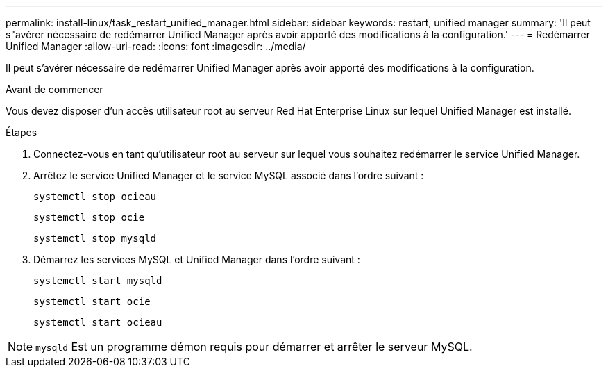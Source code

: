 ---
permalink: install-linux/task_restart_unified_manager.html 
sidebar: sidebar 
keywords: restart, unified manager 
summary: 'Il peut s"avérer nécessaire de redémarrer Unified Manager après avoir apporté des modifications à la configuration.' 
---
= Redémarrer Unified Manager
:allow-uri-read: 
:icons: font
:imagesdir: ../media/


[role="lead"]
Il peut s'avérer nécessaire de redémarrer Unified Manager après avoir apporté des modifications à la configuration.

.Avant de commencer
Vous devez disposer d'un accès utilisateur root au serveur Red Hat Enterprise Linux sur lequel Unified Manager est installé.

.Étapes
. Connectez-vous en tant qu'utilisateur root au serveur sur lequel vous souhaitez redémarrer le service Unified Manager.
. Arrêtez le service Unified Manager et le service MySQL associé dans l'ordre suivant :
+
`systemctl stop ocieau`

+
`systemctl stop ocie`

+
`systemctl stop mysqld`

. Démarrez les services MySQL et Unified Manager dans l'ordre suivant :
+
`systemctl start mysqld`

+
`systemctl start ocie`

+
`systemctl start ocieau`



[NOTE]
====
`mysqld` Est un programme démon requis pour démarrer et arrêter le serveur MySQL.

====